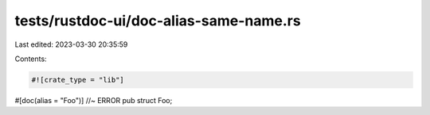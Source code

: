 tests/rustdoc-ui/doc-alias-same-name.rs
=======================================

Last edited: 2023-03-30 20:35:59

Contents:

.. code-block:: rs

    #![crate_type = "lib"]

#[doc(alias = "Foo")] //~ ERROR
pub struct Foo;


